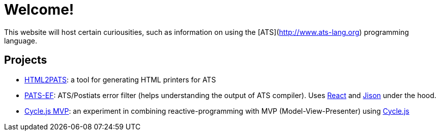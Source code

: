 = Welcome!

This website will host certain curiousities, such as information on
using the [ATS](http://www.ats-lang.org) programming language.

== Projects

* https://ashalkhakov.github.io/html2pats.html[HTML2PATS]: a tool for generating HTML printers for ATS
* https://ashalkhakov.github.io/pats-ef[PATS-EF]: ATS/Postiats error filter
  (helps understanding the output of ATS compiler). Uses
  https://facebook.github.io/react/[React] and
  http://zaa.ch/jison/about/[Jison] under the hood.
* http://ashalkhakov-cycle-mvp.netlify.com/[Cycle.js MVP]: an
  experiment in combining reactive-programming with MVP
  (Model-View-Presenter) using https://cycle.js.org[Cycle.js]
